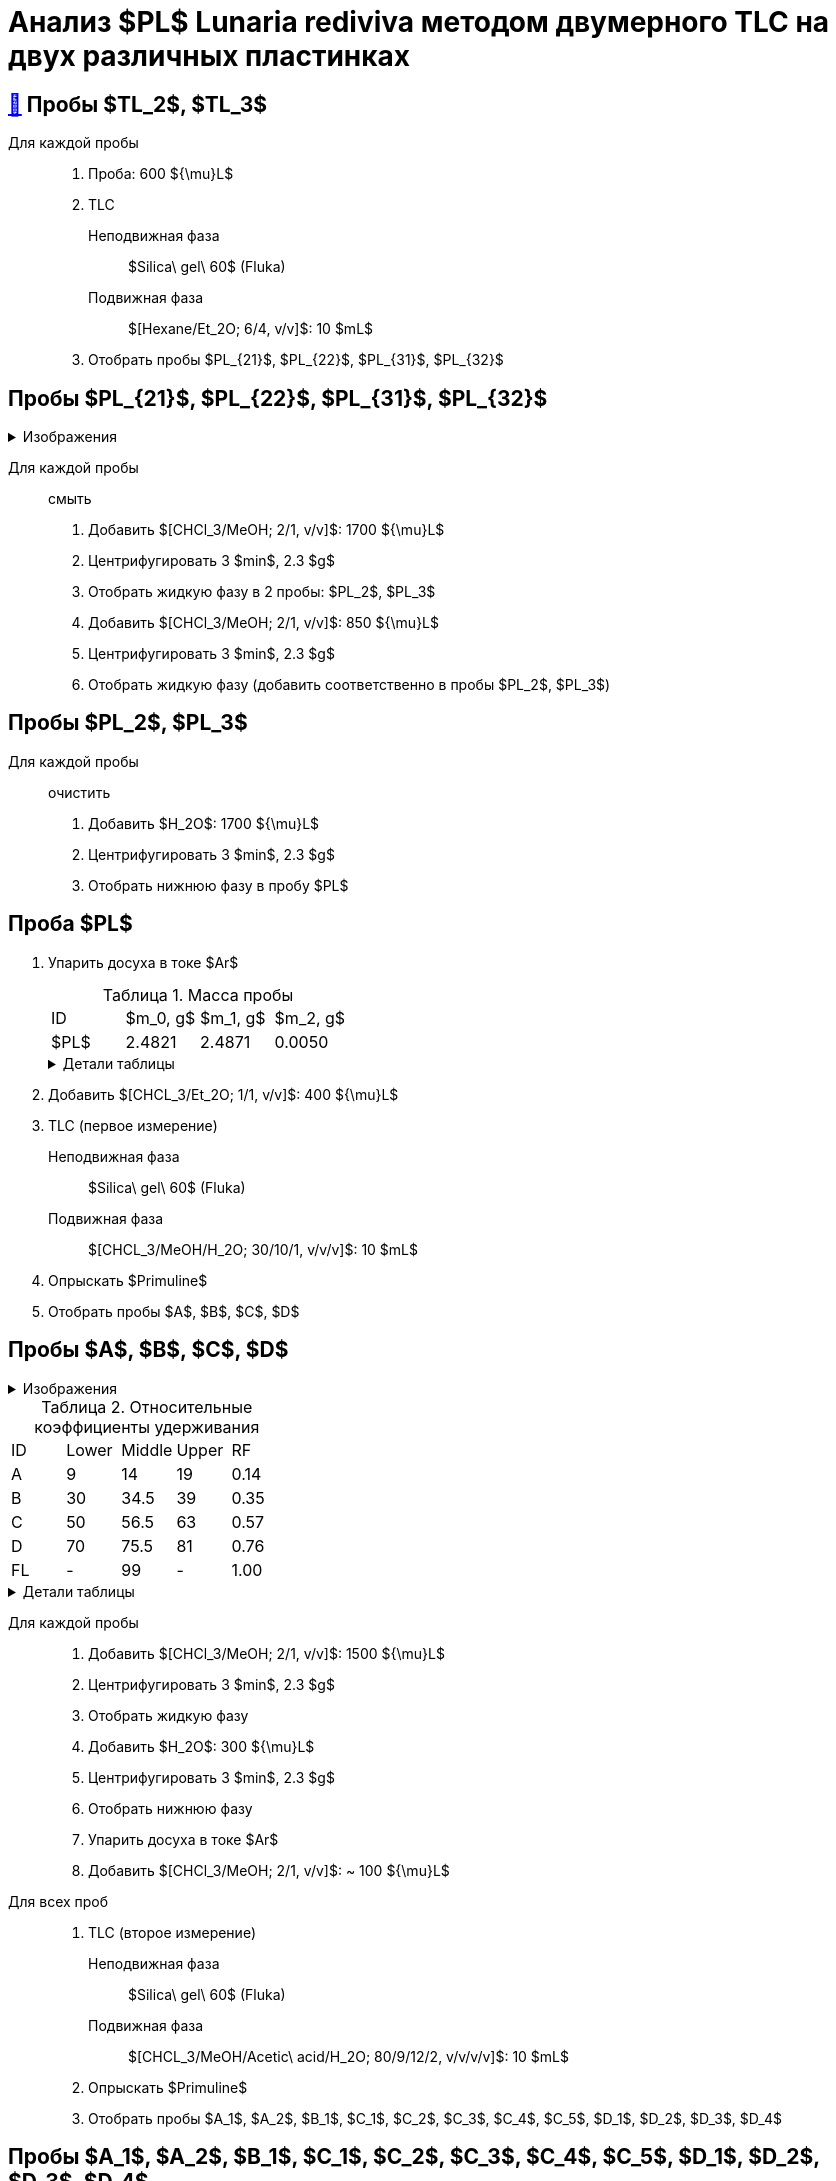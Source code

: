 = Анализ $PL$ *Lunaria rediviva* методом двумерного TLC на двух различных пластинках
:figure-caption: Изображение
:figures-caption: Изображения
:nofooter:
:table-caption: Таблица
:table-details: Детали таблицы

== xref:../2024-01-23/1.adoc#пробы-tl_1-tl_2-tl_3[🔗] Пробы $TL_2$, $TL_3$

Для каждой пробы::
. Проба: 600 ${\mu}L$
. TLC
Неподвижная фаза::: $Silica\ gel\ 60$ (Fluka)
Подвижная фаза::: $[Hexane/Et_2O; 6/4, v/v]$: 10 $mL$
. Отобрать пробы $PL_{21}$, $PL_{22}$, $PL_{31}$, $PL_{32}$

== Пробы $PL_{21}$, $PL_{22}$, $PL_{31}$, $PL_{32}$

.{figures-caption}
[%collapsible]
====
[cols="2*", frame=none, grid=none]
|===
|image:images/20240325_132500.jpg[]
|image:images/20240325_155542.jpg[]
|===
====

Для каждой пробы:: смыть
. Добавить $[CHCl_3/MeOH; 2/1, v/v]$: 1700 ${\mu}L$
. Центрифугировать 3 $min$, 2.3 $g$
. Отобрать жидкую фазу в 2 пробы: $PL_2$, $PL_3$
. Добавить $[CHCl_3/MeOH; 2/1, v/v]$: 850 ${\mu}L$
. Центрифугировать 3 $min$, 2.3 $g$
. Отобрать жидкую фазу (добавить соответственно в пробы $PL_2$, $PL_3$)

== Пробы $PL_2$, $PL_3$

Для каждой пробы:: очистить
. Добавить $H_2O$: 1700 ${\mu}L$
. Центрифугировать 3 $min$, 2.3 $g$
. Отобрать нижнюю фазу в пробу $PL$

== Проба $PL$

. Упарить досуха в токе $Ar$
+
.Масса пробы
[cols="4*", frame=all, grid=all]
|===
|ID|$m_0, g$|$m_1, g$|$m_2, g$
|$PL$|2.4821|2.4871|0.0050
|===
+
.{table-details}
[%collapsible]
====
$m_0$:: Масса пустой пробирки
$m_1$:: Масса пробирки с пробой
$m_2$:: Масса пробы
====
. Добавить $[CHCL_3/Et_2O; 1/1, v/v]$: 400 ${\mu}L$
. TLC (первое измерение)
Неподвижная фаза:: $Silica\ gel\ 60$ (Fluka)
Подвижная фаза:: $[CHCL_3/MeOH/H_2O; 30/10/1, v/v/v]$: 10 $mL$
. Опрыскать $Primuline$
. Отобрать пробы $A$, $B$, $C$, $D$

== Пробы $A$, $B$, $C$, $D$

.{figures-caption}
[%collapsible]
====
[cols="2*", frame=none, grid=none]
|===
|image:images/20240325_170815.jpg[]
|image:images/20240325_170913.jpg[]
2.+|image:images/75454cfe-1e31-4a3a-be4a-0c47cbf5fd5e.jpg[]
|===
====

.Относительные коэффициенты удерживания
[cols="5*", frame=all, grid=all]
|===
|ID|Lower|Middle|Upper|RF
|A|9|14|19|0.14
|B|30|34.5|39|0.35
|C|50|56.5|63|0.57
|D|70|75.5|81|0.76
|FL|-|99|-|1.00
|===
.{table-details}
[%collapsible]
====
A, B, C, D:: Идентификатор пробы
FL:: Линия фронта
Lower:: Нижняя граница пробы
Middle:: Среднее арифметическое нижней и верхней границ
Upper:: Верхняя граница пробы
RF (Retention Factor):: Относительный коэффициент удерживания
====

Для каждой пробы::
. Добавить $[CHCl_3/MeOH; 2/1, v/v]$: 1500 ${\mu}L$
. Центрифугировать 3 $min$, 2.3 $g$
. Отобрать жидкую фазу
. Добавить $H_2O$: 300 ${\mu}L$
. Центрифугировать 3 $min$, 2.3 $g$
. Отобрать нижнюю фазу
. Упарить досуха в токе $Ar$
. Добавить $[CHCl_3/MeOH; 2/1, v/v]$: ~ 100 ${\mu}L$

Для всех проб::
. TLC (второе измерение)
Неподвижная фаза::: $Silica\ gel\ 60$ (Fluka)
Подвижная фаза::: $[CHCL_3/MeOH/Acetic\ acid/H_2O; 80/9/12/2, v/v/v/v]$: 10 $mL$
. Опрыскать $Primuline$
. Отобрать пробы $A_1$, $A_2$, $B_1$, $C_1$, $C_2$, $C_3$, $C_4$, $C_5$, $D_1$, $D_2$, $D_3$, $D_4$

== Пробы $A_1$, $A_2$, $B_1$, $C_1$, $C_2$, $C_3$, $C_4$, $C_5$, $D_1$, $D_2$, $D_3$, $D_4$

.{figures-caption}
[%collapsible]
====
[cols="3*", frame=none, grid=none]
|===
|image:images/20240325_204830.jpg[]
|image:images/20240325_205251.jpg[]
|image:images/20240325_214615.jpg[]
3.+|image:images/81c54f68-39c5-4688-b12c-0e9476d48b92.jpg[]
|===
====

Для каждой пробы::
. Добавить $[CHCl_3/MeOH; 2/1, v/v]$: 1500 ${\mu}L$
. Центрифугировать 3 $min$, 2.3 $g$
. Отобрать жидкую фазу
. Добавить $H_2O$: 400 ${\mu}L$
. Центрифугировать 3 $min$, 2.3 $g$
. Отобрать нижнюю фазу
. Упарить досуха под вакуумом
. Добавить $[CHCl_3/Et_2O; 1/2, v/v]$: 150 ${\mu}L$
